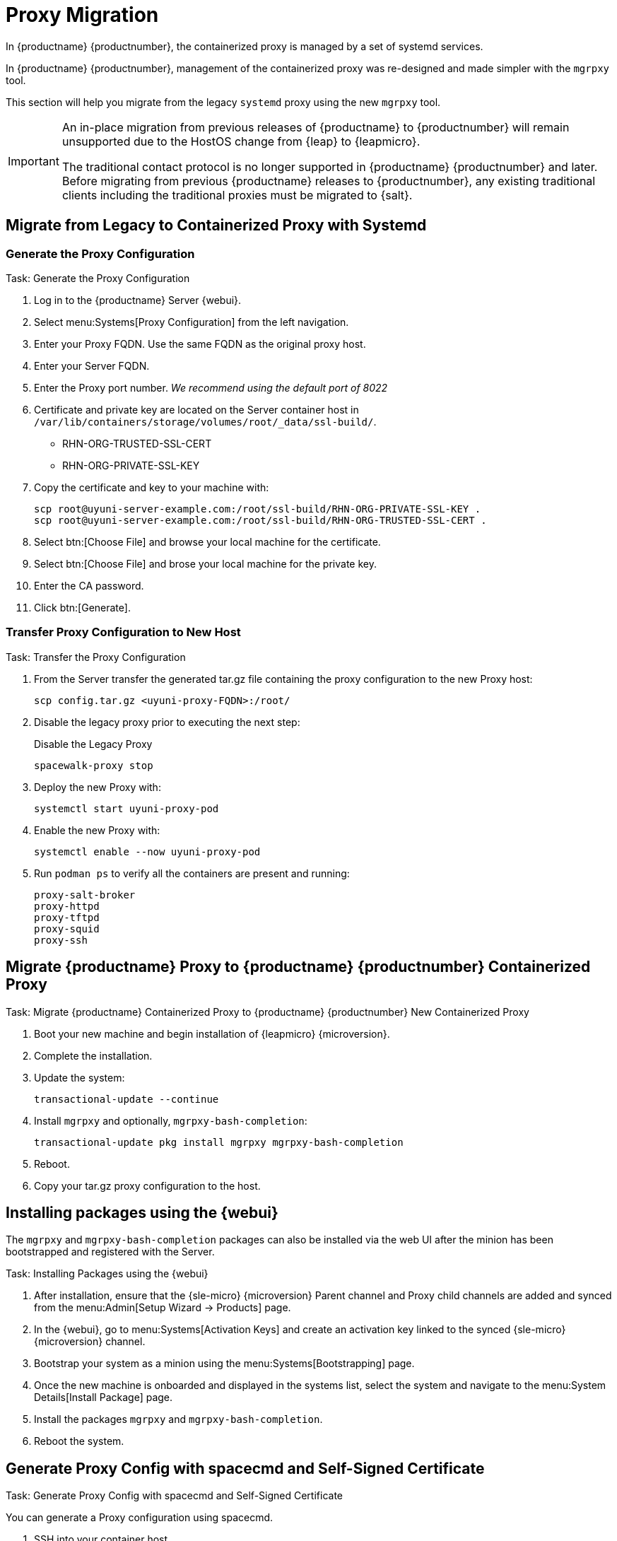 = Proxy Migration
ifeval::[{suma-content} == true]
:noindex:
endif::[]

In {productname} {productnumber}, the containerized proxy is managed by a set of systemd services.

In {productname} {productnumber}, management of the containerized proxy was re-designed and made simpler with the [command]``mgrpxy`` tool.

This section will help you migrate from the legacy [systemitem]``systemd`` proxy using the new [command]``mgrpxy`` tool.

[IMPORTANT]
====
An in-place migration from previous releases of {productname}  to {productnumber} will remain unsupported due to the HostOS change from {leap} to {leapmicro}.

The traditional contact protocol is no longer supported in {productname} {productnumber} and later.
Before migrating from previous {productname} releases to {productnumber}, any existing traditional clients including the traditional proxies must be migrated to {salt}.
====



== Migrate from Legacy to Containerized Proxy with Systemd

=== Generate the Proxy Configuration

.Task: Generate the Proxy Configuration
. Log in to the {productname} Server {webui}.
. Select menu:Systems[Proxy Configuration] from the left navigation.
. Enter your Proxy FQDN. Use the same FQDN as the original proxy host.
. Enter your Server FQDN.
. Enter the Proxy port number. __We recommend using the default port of 8022__
. Certificate and private key are located on the Server container host in `/var/lib/containers/storage/volumes/root/_data/ssl-build/`.
  * RHN-ORG-TRUSTED-SSL-CERT
  * RHN-ORG-PRIVATE-SSL-KEY
. Copy the certificate and key to your machine with: 
+

----
scp root@uyuni-server-example.com:/root/ssl-build/RHN-ORG-PRIVATE-SSL-KEY .
scp root@uyuni-server-example.com:/root/ssl-build/RHN-ORG-TRUSTED-SSL-CERT .
----

. Select btn:[Choose File] and browse your local machine for the certificate.
. Select btn:[Choose File] and brose your local machine for the private key.
. Enter the CA password.
. Click btn:[Generate].

=== Transfer Proxy Configuration to New Host

.Task: Transfer the Proxy Configuration
. From the Server transfer the generated tar.gz file containing the proxy configuration to the new Proxy host:
+

----
scp config.tar.gz <uyuni-proxy-FQDN>:/root/
----

. Disable the legacy proxy prior to executing the next step:
+

.Disable the Legacy Proxy
----
spacewalk-proxy stop
----

. Deploy the new Proxy with:
+ 

----
systemctl start uyuni-proxy-pod
----

. Enable the new Proxy with:
+ 

----
systemctl enable --now uyuni-proxy-pod
----

. Run `podman ps` to verify all the containers are present and running:
+

----
proxy-salt-broker
proxy-httpd
proxy-tftpd
proxy-squid
proxy-ssh
----



== Migrate {productname} Proxy to {productname} {productnumber} Containerized Proxy



.Task: Migrate {productname} Containerized Proxy to {productname} {productnumber} New Containerized Proxy
. Boot your new machine and begin installation of {leapmicro} {microversion}.
. Complete the installation.
. Update the system:
+

----
transactional-update --continue
----

. Install [command]``mgrpxy`` and optionally, [command]``mgrpxy-bash-completion``:
+

----
transactional-update pkg install mgrpxy mgrpxy-bash-completion 
----
+

. Reboot.

. Copy your tar.gz proxy configuration to the host.



== Installing packages using the {webui}

The [package]``mgrpxy`` and [package]``mgrpxy-bash-completion`` packages can also be installed via the web UI after the minion has been bootstrapped and registered with the Server.

.Task: Installing Packages using the {webui}
. After installation, ensure that the {sle-micro} {microversion} Parent channel and Proxy child channels are added and synced from the menu:Admin[Setup Wizard -> Products] page.
. In the {webui}, go to menu:Systems[Activation Keys] and create an activation key linked to the synced {sle-micro} {microversion} channel.
. Bootstrap your system as a minion using the menu:Systems[Bootstrapping] page.
. Once the new machine is onboarded and displayed in the systems list, select the system and navigate to the menu:System Details[Install Package] page.
. Install the packages [package]``mgrpxy`` and [package]``mgrpxy-bash-completion``.
. Reboot the system.

== Generate Proxy Config with spacecmd and Self-Signed Certificate

.Task: Generate Proxy Config with spacecmd and Self-Signed Certificate
You can generate a Proxy configuration using spacecmd.

. SSH into your container host.

. Execute the following command replacing the Server and Proxy FQDN:
+
----
mgrctl exec -ti 'spacecmd proxy_container_config_generate_cert -- dev-pxy.example.com dev-srv.example.com 2048 email@example.com -o /tmp/config.tar.gz'
----

. Copy the generated config to the Proxy:
+
----
mgrctl cp server:/tmp/config.tar.gz .
----

. Deploy the Proxy with:
+ 

----
mgrpxy install podman config.tar.gz
----

== Generate Proxy Config with spacecmd and Custom Certificate

You can generate a Proxy configuration using spacecmd for a custom certificates rather than the default self signed certificates.

[NOTE]
====
2 GB represents the default proxy squid cache size. This will need to be adjusted for your environment.
====

.Task: Generate Proxy Config with spacecmd and Custom Certificate
. SSH into your Server container host.
. Execute the following command replacing the Server and Proxy FQDN:
+

----
for f in ca.crt proxy.crt proxy.key; do
  mgrctl cp $f server:/tmp/$f
done
mgrctl exec -ti 'spacecmd proxy_container_config -- -p 8022 pxy.example.com srv.example.com 2048 email@example.com /tmp/ca.crt /tmp/proxy.crt /tmp/proxy.key -o /tmp/config.tar.gz'
----

. Copy the generated config to the Proxy:
+

----
mgrctl cp server:/tmp/config.tar.gz .
----

. Deploy the Proxy with:
+ 

----
mgrpxy install podman config.tar.gz
----


